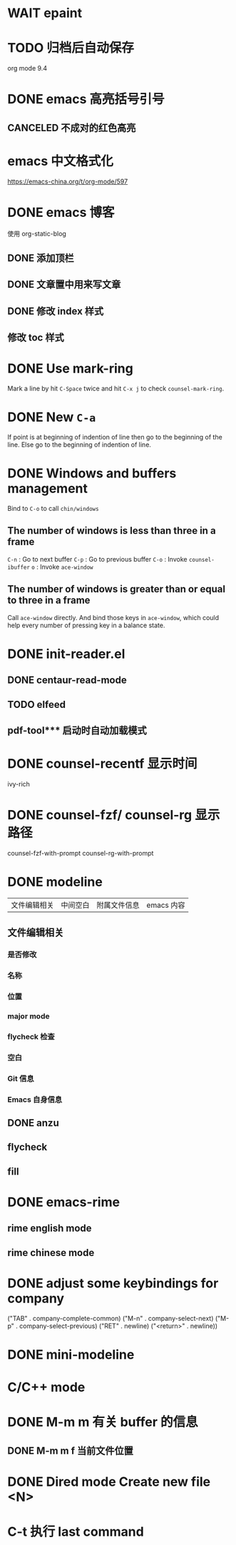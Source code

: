 * WAIT epaint
* TODO 归档后自动保存
  org mode 9.4
* DONE emacs 高亮括号引号
  CLOSED: [2020-03-02 Mon 14:30]
** CANCELED 不成对的红色高亮
   CLOSED: [2020-03-02 Mon 14:29]
* emacs 中文格式化
  https://emacs-china.org/t/org-mode/597
* DONE emacs 博客
  CLOSED: [2020-03-11 Wed 22:48]
  使用 org-static-blog
** DONE 添加顶栏
   CLOSED: [2020-03-03 Tue 11:05]
** DONE 文章置中用来写文章
   CLOSED: [2020-03-03 Tue 11:06]
** DONE 修改 index 样式
   CLOSED: [2020-03-12 Thu 01:27]
** 修改 toc 样式
* DONE Use mark-ring
  CLOSED: [2020-03-12 Thu 01:23]
  Mark a line by hit =C-Space= twice and hit =C-x j= to check =counsel-mark-ring=.
* DONE New =C-a=
  CLOSED: [2020-03-12 Thu 21:32]
  If point is at beginning of indention of line then go to the beginning of the line.
  Else go to the beginning of indention of line.
* DONE Windows and buffers management
  CLOSED: [2020-03-12 Thu 21:49]
  Bind to =C-o= to call =chin/windows=
** The number of windows is less than three in a frame
   =C-n= : Go to next buffer
   =C-p= : Go to previous buffer
   =C-o= : Invoke =counsel-ibuffer=
   =o=   : Invoke =ace-window=
** The number of windows is greater than or equal to three in a frame
   Call =ace-window= directly.
   And bind those keys in =ace-window=, which could help every number of pressing key in a balance state.
* DONE init-reader.el
  CLOSED: [2020-03-20 Fri 15:44]
** DONE centaur-read-mode
   CLOSED: [2020-03-13 Fri 11:16]
** TODO elfeed
** pdf-tool*** 启动时自动加载模式

* DONE counsel-recentf 显示时间
  CLOSED: [2020-03-16 Mon 01:28]
  ivy-rich
* DONE counsel-fzf/ counsel-rg 显示路径
  CLOSED: [2020-03-16 Mon 01:30]
  counsel-fzf-with-prompt counsel-rg-with-prompt
* DONE modeline
  CLOSED: [2020-03-24 Tue 17:02]
  | 文件编辑相关 | 中间空白 | 附属文件信息 | emacs 内容  |
** 文件编辑相关
*** 是否修改
*** 名称
*** 位置
*** major mode
*** flycheck 检查
*** 空白
*** Git 信息
*** Emacs 自身信息
** DONE anzu
   CLOSED: [2020-03-21 Sat 21:06]
** flycheck

** fill
* DONE emacs-rime
  CLOSED: [2020-03-24 Tue 17:03]
** rime english mode
** rime chinese mode
* DONE adjust some keybindings for company
  CLOSED: [2020-03-24 Tue 17:20]
  ("TAB" . company-complete-common)
  ("M-n" . company-select-next)
  ("M-p" . company-select-previous)
  ("RET" . newline)
  ("<return>" . newline))
* DONE mini-modeline
  CLOSED: [2020-04-09 Thu 00:10]
* C/C++ mode
* DONE M-m m 有关 buffer 的信息
  CLOSED: [2020-04-09 Thu 10:01]
** DONE M-m m f 当前文件位置
   CLOSED: [2020-04-09 Thu 10:01]
* DONE Dired mode Create new file <N>
  CLOSED: [2020-04-09 Thu 10:02]
* C-t 执行 last command
